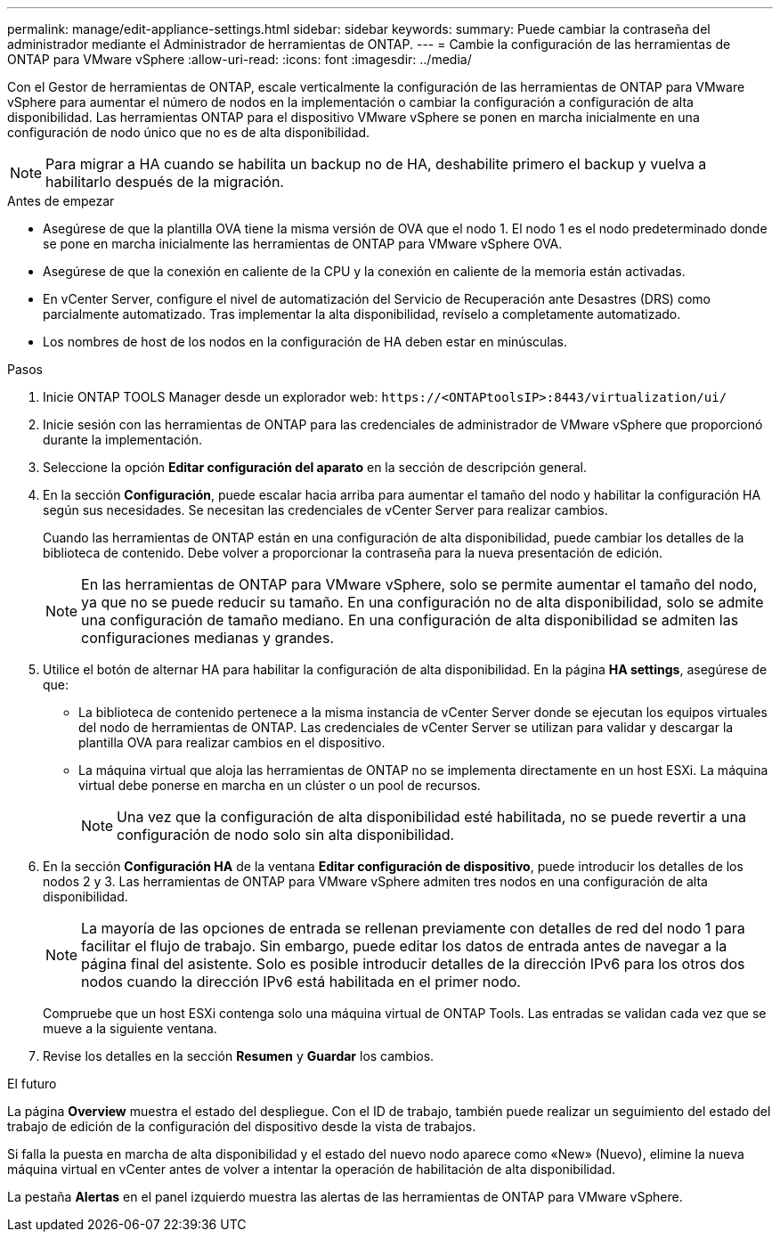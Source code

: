 ---
permalink: manage/edit-appliance-settings.html 
sidebar: sidebar 
keywords:  
summary: Puede cambiar la contraseña del administrador mediante el Administrador de herramientas de ONTAP. 
---
= Cambie la configuración de las herramientas de ONTAP para VMware vSphere
:allow-uri-read: 
:icons: font
:imagesdir: ../media/


[role="lead"]
Con el Gestor de herramientas de ONTAP, escale verticalmente la configuración de las herramientas de ONTAP para VMware vSphere para aumentar el número de nodos en la implementación o cambiar la configuración a configuración de alta disponibilidad. Las herramientas ONTAP para el dispositivo VMware vSphere se ponen en marcha inicialmente en una configuración de nodo único que no es de alta disponibilidad.


NOTE: Para migrar a HA cuando se habilita un backup no de HA, deshabilite primero el backup y vuelva a habilitarlo después de la migración.

.Antes de empezar
* Asegúrese de que la plantilla OVA tiene la misma versión de OVA que el nodo 1. El nodo 1 es el nodo predeterminado donde se pone en marcha inicialmente las herramientas de ONTAP para VMware vSphere OVA.
* Asegúrese de que la conexión en caliente de la CPU y la conexión en caliente de la memoria están activadas.
* En vCenter Server, configure el nivel de automatización del Servicio de Recuperación ante Desastres (DRS) como parcialmente automatizado. Tras implementar la alta disponibilidad, revíselo a completamente automatizado.
* Los nombres de host de los nodos en la configuración de HA deben estar en minúsculas.


.Pasos
. Inicie ONTAP TOOLS Manager desde un explorador web: `\https://<ONTAPtoolsIP>:8443/virtualization/ui/`
. Inicie sesión con las herramientas de ONTAP para las credenciales de administrador de VMware vSphere que proporcionó durante la implementación.
. Seleccione la opción *Editar configuración del aparato* en la sección de descripción general.
. En la sección *Configuración*, puede escalar hacia arriba para aumentar el tamaño del nodo y habilitar la configuración HA según sus necesidades. Se necesitan las credenciales de vCenter Server para realizar cambios.
+
Cuando las herramientas de ONTAP están en una configuración de alta disponibilidad, puede cambiar los detalles de la biblioteca de contenido. Debe volver a proporcionar la contraseña para la nueva presentación de edición.

+

NOTE: En las herramientas de ONTAP para VMware vSphere, solo se permite aumentar el tamaño del nodo, ya que no se puede reducir su tamaño. En una configuración no de alta disponibilidad, solo se admite una configuración de tamaño mediano. En una configuración de alta disponibilidad se admiten las configuraciones medianas y grandes.

. Utilice el botón de alternar HA para habilitar la configuración de alta disponibilidad. En la página *HA settings*, asegúrese de que:
+
** La biblioteca de contenido pertenece a la misma instancia de vCenter Server donde se ejecutan los equipos virtuales del nodo de herramientas de ONTAP. Las credenciales de vCenter Server se utilizan para validar y descargar la plantilla OVA para realizar cambios en el dispositivo.
** La máquina virtual que aloja las herramientas de ONTAP no se implementa directamente en un host ESXi. La máquina virtual debe ponerse en marcha en un clúster o un pool de recursos.
+

NOTE: Una vez que la configuración de alta disponibilidad esté habilitada, no se puede revertir a una configuración de nodo solo sin alta disponibilidad.



. En la sección *Configuración HA* de la ventana *Editar configuración de dispositivo*, puede introducir los detalles de los nodos 2 y 3. Las herramientas de ONTAP para VMware vSphere admiten tres nodos en una configuración de alta disponibilidad.
+

NOTE: La mayoría de las opciones de entrada se rellenan previamente con detalles de red del nodo 1 para facilitar el flujo de trabajo. Sin embargo, puede editar los datos de entrada antes de navegar a la página final del asistente. Solo es posible introducir detalles de la dirección IPv6 para los otros dos nodos cuando la dirección IPv6 está habilitada en el primer nodo.

+
Compruebe que un host ESXi contenga solo una máquina virtual de ONTAP Tools. Las entradas se validan cada vez que se mueve a la siguiente ventana.

. Revise los detalles en la sección *Resumen* y *Guardar* los cambios.


.El futuro
La página *Overview* muestra el estado del despliegue. Con el ID de trabajo, también puede realizar un seguimiento del estado del trabajo de edición de la configuración del dispositivo desde la vista de trabajos.

Si falla la puesta en marcha de alta disponibilidad y el estado del nuevo nodo aparece como «New» (Nuevo), elimine la nueva máquina virtual en vCenter antes de volver a intentar la operación de habilitación de alta disponibilidad.

La pestaña *Alertas* en el panel izquierdo muestra las alertas de las herramientas de ONTAP para VMware vSphere.
